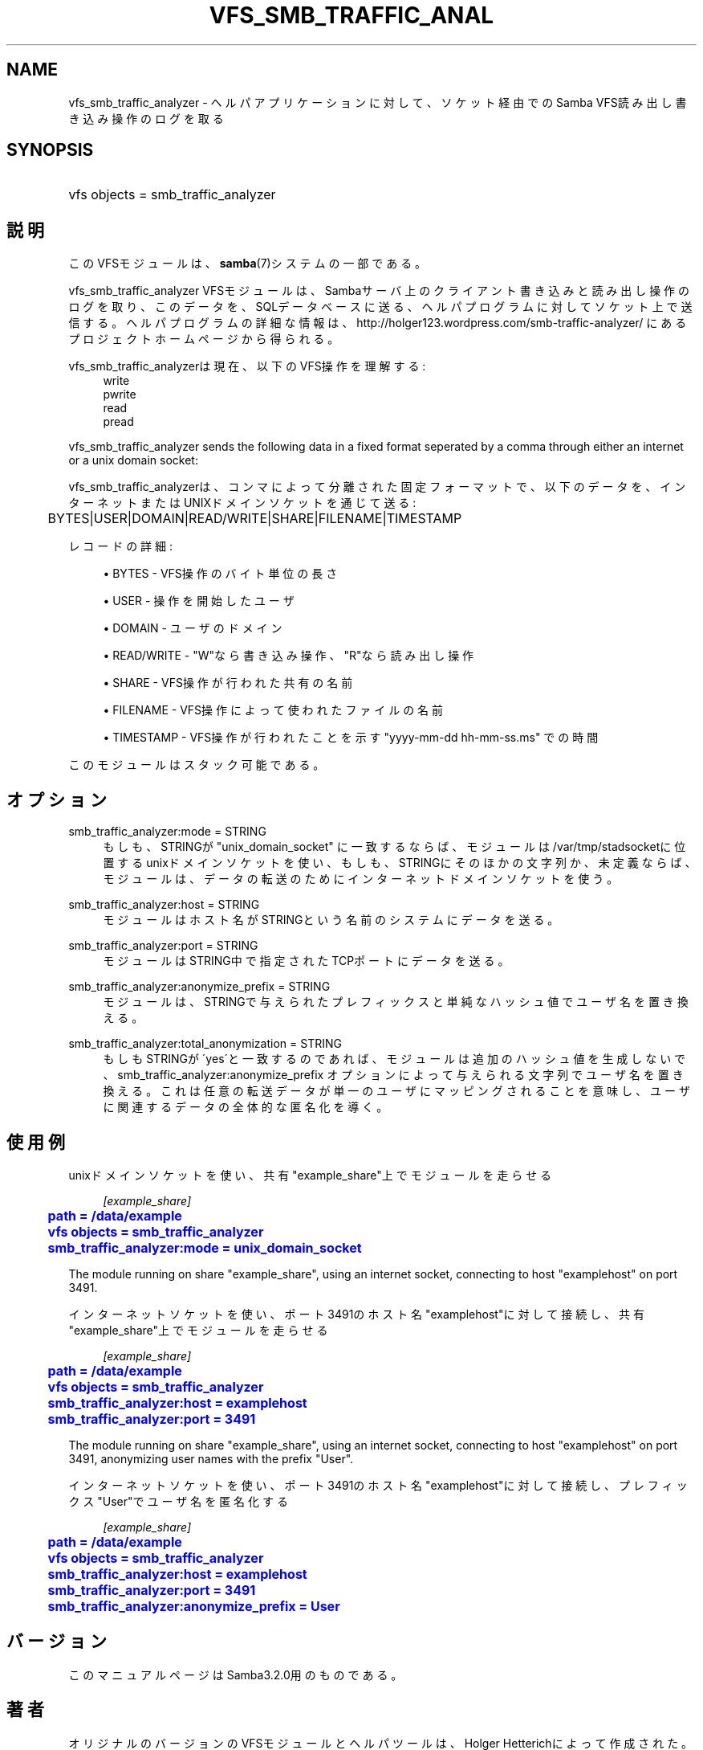 '\" t
.\"     Title: vfs_smb_traffic_analyzer
.\"    Author: [FIXME: author] [see http://docbook.sf.net/el/author]
.\" Generator: DocBook XSL Stylesheets v1.75.2 <http://docbook.sf.net/>
.\"      Date: 03/21/2010
.\"    Manual: システム管理ツール
.\"    Source: Samba 3.2
.\"  Language: English
.\"
.TH "VFS_SMB_TRAFFIC_ANAL" "8" "03/21/2010" "Samba 3\&.2" "システム管理ツール"
.\" -----------------------------------------------------------------
.\" * set default formatting
.\" -----------------------------------------------------------------
.\" disable hyphenation
.nh
.\" disable justification (adjust text to left margin only)
.ad l
.\" -----------------------------------------------------------------
.\" * MAIN CONTENT STARTS HERE *
.\" -----------------------------------------------------------------
.SH "NAME"
vfs_smb_traffic_analyzer \- ヘルパアプリケーションに対して、ソケット経由でのSamba VFS読み出し 書き込み操作のログを取る
.SH "SYNOPSIS"
.HP \w'\ 'u
vfs objects = smb_traffic_analyzer
.SH "説明"
.PP
このVFSモジュールは、\fBsamba\fR(7)システムの一部である。
.PP
vfs_smb_traffic_analyzer
VFSモジュールは、 Sambaサーバ上のクライアント書き込みと読み出し操作のログを取り、 このデータを、SQLデータベースに送る、ヘルパプログラムに対して ソケット上で送信する。ヘルパプログラムの詳細な情報は、 http://holger123\&.wordpress\&.com/smb\-traffic\-analyzer/ にあるプロジェクトホームページから得られる。
.PP
vfs_smb_traffic_analyzerは現在、以下のVFS操作を 理解する:
.RS 4
write
.RE
.RS 4
pwrite
.RE
.RS 4
read
.RE
.RS 4
pread
.RE
.PP
vfs_smb_traffic_analyzer
sends the following data in a fixed format seperated by a comma through either an internet or a unix domain socket:
.PP
vfs_smb_traffic_analyzerは、コンマによって分離された 固定フォーマットで、以下のデータを、インターネットまたはUNIXドメインソケット を通じて送る:
.sp
.if n \{\
.RS 4
.\}
.nf
	BYTES|USER|DOMAIN|READ/WRITE|SHARE|FILENAME|TIMESTAMP
	
.fi
.if n \{\
.RE
.\}
.PP
レコードの詳細:
.sp
.RS 4
.ie n \{\
\h'-04'\(bu\h'+03'\c
.\}
.el \{\
.sp -1
.IP \(bu 2.3
.\}
BYTES
\- VFS操作のバイト単位の長さ
.RE
.sp
.RS 4
.ie n \{\
\h'-04'\(bu\h'+03'\c
.\}
.el \{\
.sp -1
.IP \(bu 2.3
.\}
USER
\- 操作を開始したユーザ
.RE
.sp
.RS 4
.ie n \{\
\h'-04'\(bu\h'+03'\c
.\}
.el \{\
.sp -1
.IP \(bu 2.3
.\}
DOMAIN
\- ユーザのドメイン
.RE
.sp
.RS 4
.ie n \{\
\h'-04'\(bu\h'+03'\c
.\}
.el \{\
.sp -1
.IP \(bu 2.3
.\}
READ/WRITE
\- "W"なら書き込み操作、"R"なら読み出し操作
.RE
.sp
.RS 4
.ie n \{\
\h'-04'\(bu\h'+03'\c
.\}
.el \{\
.sp -1
.IP \(bu 2.3
.\}
SHARE
\- VFS操作が行われた共有の名前
.RE
.sp
.RS 4
.ie n \{\
\h'-04'\(bu\h'+03'\c
.\}
.el \{\
.sp -1
.IP \(bu 2.3
.\}
FILENAME
\- VFS操作によって使われたファイルの名前
.RE
.sp
.RS 4
.ie n \{\
\h'-04'\(bu\h'+03'\c
.\}
.el \{\
.sp -1
.IP \(bu 2.3
.\}
TIMESTAMP
\- VFS操作が行われたことを示す "yyyy\-mm\-dd hh\-mm\-ss\&.ms" での時間
.sp
.RE
.PP
このモジュールはスタック可能である。
.SH "オプション"
.PP
smb_traffic_analyzer:mode = STRING
.RS 4
もしも、STRINGが "unix_domain_socket" に一致するならば、モジュール は/var/tmp/stadsocketに位置するunixドメインソケットを使い、もしも、 STRINGにそのほかの文字列か、未定義ならば、モジュールは、データの転送 のためにインターネットドメインソケットを使う。
.RE
.PP
smb_traffic_analyzer:host = STRING
.RS 4
モジュールはホスト名がSTRINGという名前のシステムにデータを送る。
.RE
.PP
smb_traffic_analyzer:port = STRING
.RS 4
モジュールはSTRING中で指定されたTCPポートにデータを送る。
.RE
.PP
smb_traffic_analyzer:anonymize_prefix = STRING
.RS 4
モジュールは、STRINGで与えられたプレフィックスと単純なハッシュ値で ユーザ名を置き換える。
.RE
.PP
smb_traffic_analyzer:total_anonymization = STRING
.RS 4
もしもSTRINGが\'yes\'と一致するのであれば、モジュールは 追加のハッシュ値を生成しないで、smb_traffic_analyzer:anonymize_prefix オプションによって与えられる文字列でユーザ名を置き換える。これは 任意の転送データが単一のユーザにマッピングされることを意味し、 ユーザに関連するデータの全体的な匿名化を導く。
.RE
.SH "使用例"
.PP
unixドメインソケットを使い、共有"example_share"上でモジュールを走らせる
.sp
.if n \{\
.RS 4
.\}
.nf
	\fI[example_share]\fR
	\m[blue]\fBpath = /data/example\fR\m[]
	\m[blue]\fBvfs objects = smb_traffic_analyzer\fR\m[]
	\m[blue]\fBsmb_traffic_analyzer:mode = unix_domain_socket\fR\m[]
	
.fi
.if n \{\
.RE
.\}
.PP
The module running on share "example_share", using an internet socket, connecting to host "examplehost" on port 3491\&.
.PP
インターネットソケットを使い、ポート3491のホスト名"examplehost"に対して 接続し、共有"example_share"上でモジュールを走らせる
.sp
.if n \{\
.RS 4
.\}
.nf
	\fI[example_share]\fR
	\m[blue]\fBpath = /data/example\fR\m[]
	\m[blue]\fBvfs objects = smb_traffic_analyzer\fR\m[]
	\m[blue]\fBsmb_traffic_analyzer:host = examplehost\fR\m[]
	\m[blue]\fBsmb_traffic_analyzer:port = 3491\fR\m[]
	
.fi
.if n \{\
.RE
.\}
.PP
The module running on share "example_share", using an internet socket, connecting to host "examplehost" on port 3491, anonymizing user names with the prefix "User"\&.
.PP
インターネットソケットを使い、ポート3491のホスト名"examplehost"に対して 接続し、プレフィックス"User"でユーザ名を匿名化する
.sp
.if n \{\
.RS 4
.\}
.nf
	\fI[example_share]\fR
	\m[blue]\fBpath = /data/example\fR\m[]
	\m[blue]\fBvfs objects = smb_traffic_analyzer\fR\m[]
	\m[blue]\fBsmb_traffic_analyzer:host = examplehost\fR\m[]
	\m[blue]\fBsmb_traffic_analyzer:port = 3491\fR\m[]
	\m[blue]\fBsmb_traffic_analyzer:anonymize_prefix = User\fR\m[]
	
.fi
.if n \{\
.RE
.\}
.SH "バージョン"
.PP
このマニュアルページはSamba3\&.2\&.0用のものである。
.SH "著者"
.PP
オリジナルのバージョンのVFSモジュールとヘルパツールは、 Holger Hetterichによって作成された。
.PP
オリジナルの Samba ソフトウェアと関連するユーティリティは、Andrew Tridgell によって作成された。現在 Samba は Samba Team に よって、Linuxカーネルの開発と同様のオープンソースプロジェクト として開発が行なわれている。
.SH "日本語訳"
.PP
このマニュアルページは Samba 3\&.2\&.14\-3\&.2\&.15 対応のものである。
.PP
このドキュメントの Samba 3\&.2\&.15\-3\&.2\&.15 対応の翻訳は
.sp
.RS 4
.ie n \{\
\h'-04'\(bu\h'+03'\c
.\}
.el \{\
.sp -1
.IP \(bu 2.3
.\}
太田俊哉 (ribbon@samba\&.gr\&.jp)
.sp
.RE
によって行なわれた。
